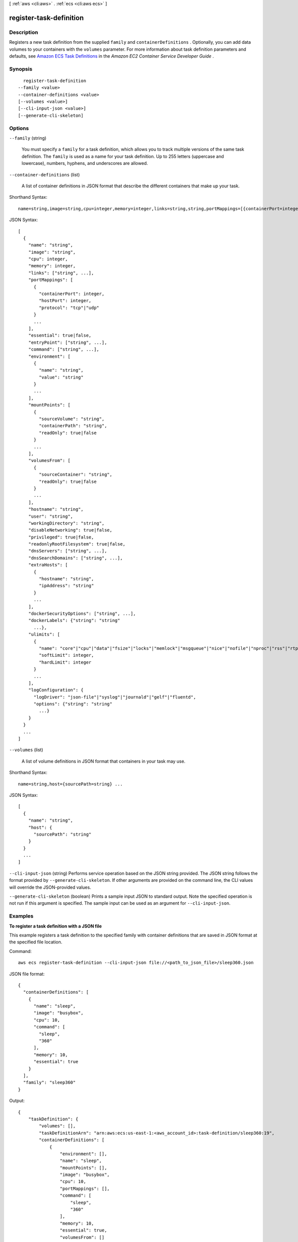 [ :ref:`aws <cli:aws>` . :ref:`ecs <cli:aws ecs>` ]

.. _cli:aws ecs register-task-definition:


************************
register-task-definition
************************



===========
Description
===========



Registers a new task definition from the supplied ``family`` and ``containerDefinitions`` . Optionally, you can add data volumes to your containers with the ``volumes`` parameter. For more information about task definition parameters and defaults, see `Amazon ECS Task Definitions`_ in the *Amazon EC2 Container Service Developer Guide* .



========
Synopsis
========

::

    register-task-definition
  --family <value>
  --container-definitions <value>
  [--volumes <value>]
  [--cli-input-json <value>]
  [--generate-cli-skeleton]




=======
Options
=======

``--family`` (string)


  You must specify a ``family`` for a task definition, which allows you to track multiple versions of the same task definition. The ``family`` is used as a name for your task definition. Up to 255 letters (uppercase and lowercase), numbers, hyphens, and underscores are allowed.

  

``--container-definitions`` (list)


  A list of container definitions in JSON format that describe the different containers that make up your task.

  



Shorthand Syntax::

    name=string,image=string,cpu=integer,memory=integer,links=string,string,portMappings=[{containerPort=integer,hostPort=integer,protocol=string},{containerPort=integer,hostPort=integer,protocol=string}],essential=boolean,entryPoint=string,string,command=string,string,environment=[{name=string,value=string},{name=string,value=string}],mountPoints=[{sourceVolume=string,containerPath=string,readOnly=boolean},{sourceVolume=string,containerPath=string,readOnly=boolean}],volumesFrom=[{sourceContainer=string,readOnly=boolean},{sourceContainer=string,readOnly=boolean}],hostname=string,user=string,workingDirectory=string,disableNetworking=boolean,privileged=boolean,readonlyRootFilesystem=boolean,dnsServers=string,string,dnsSearchDomains=string,string,extraHosts=[{hostname=string,ipAddress=string},{hostname=string,ipAddress=string}],dockerSecurityOptions=string,string,dockerLabels={KeyName1=string,KeyName2=string},ulimits=[{name=string,softLimit=integer,hardLimit=integer},{name=string,softLimit=integer,hardLimit=integer}],logConfiguration={logDriver=string,options={KeyName1=string,KeyName2=string}} ...




JSON Syntax::

  [
    {
      "name": "string",
      "image": "string",
      "cpu": integer,
      "memory": integer,
      "links": ["string", ...],
      "portMappings": [
        {
          "containerPort": integer,
          "hostPort": integer,
          "protocol": "tcp"|"udp"
        }
        ...
      ],
      "essential": true|false,
      "entryPoint": ["string", ...],
      "command": ["string", ...],
      "environment": [
        {
          "name": "string",
          "value": "string"
        }
        ...
      ],
      "mountPoints": [
        {
          "sourceVolume": "string",
          "containerPath": "string",
          "readOnly": true|false
        }
        ...
      ],
      "volumesFrom": [
        {
          "sourceContainer": "string",
          "readOnly": true|false
        }
        ...
      ],
      "hostname": "string",
      "user": "string",
      "workingDirectory": "string",
      "disableNetworking": true|false,
      "privileged": true|false,
      "readonlyRootFilesystem": true|false,
      "dnsServers": ["string", ...],
      "dnsSearchDomains": ["string", ...],
      "extraHosts": [
        {
          "hostname": "string",
          "ipAddress": "string"
        }
        ...
      ],
      "dockerSecurityOptions": ["string", ...],
      "dockerLabels": {"string": "string"
        ...},
      "ulimits": [
        {
          "name": "core"|"cpu"|"data"|"fsize"|"locks"|"memlock"|"msgqueue"|"nice"|"nofile"|"nproc"|"rss"|"rtprio"|"rttime"|"sigpending"|"stack",
          "softLimit": integer,
          "hardLimit": integer
        }
        ...
      ],
      "logConfiguration": {
        "logDriver": "json-file"|"syslog"|"journald"|"gelf"|"fluentd",
        "options": {"string": "string"
          ...}
      }
    }
    ...
  ]



``--volumes`` (list)


  A list of volume definitions in JSON format that containers in your task may use.

  



Shorthand Syntax::

    name=string,host={sourcePath=string} ...




JSON Syntax::

  [
    {
      "name": "string",
      "host": {
        "sourcePath": "string"
      }
    }
    ...
  ]



``--cli-input-json`` (string)
Performs service operation based on the JSON string provided. The JSON string follows the format provided by ``--generate-cli-skeleton``. If other arguments are provided on the command line, the CLI values will override the JSON-provided values.

``--generate-cli-skeleton`` (boolean)
Prints a sample input JSON to standard output. Note the specified operation is not run if this argument is specified. The sample input can be used as an argument for ``--cli-input-json``.



========
Examples
========

**To register a task definition with a JSON file**

This example registers a task definition to the specified family with container definitions that are saved in JSON format at the specified file location.

Command::

  aws ecs register-task-definition --cli-input-json file://<path_to_json_file>/sleep360.json

JSON file format::

  {
    "containerDefinitions": [
      {
        "name": "sleep",
        "image": "busybox",
        "cpu": 10,
        "command": [
          "sleep",
          "360"
        ],
        "memory": 10,
        "essential": true
      }
    ],
    "family": "sleep360"
  }

Output::

	{
	    "taskDefinition": {
	        "volumes": [],
	        "taskDefinitionArn": "arn:aws:ecs:us-east-1:<aws_account_id>:task-definition/sleep360:19",
	        "containerDefinitions": [
	            {
	                "environment": [],
	                "name": "sleep",
	                "mountPoints": [],
	                "image": "busybox",
	                "cpu": 10,
	                "portMappings": [],
	                "command": [
	                    "sleep",
	                    "360"
	                ],
	                "memory": 10,
	                "essential": true,
	                "volumesFrom": []
	            }
	        ],
	        "family": "sleep360",
	        "revision": 1
	    }
	}

**To register a task definition with a JSON string**

This example registers a the same task definition from the previous example, but the container definitions are in a string format with the double quotes escaped.

Command::

  aws ecs register-task-definition --family sleep360 --container-definitions "[{\"name\":\"sleep\",\"image\":\"busybox\",\"cpu\":10,\"command\":[\"sleep\",\"360\"],\"memory\":10,\"essential\":true}]"

**To use data volumes in a task definition**

This example task definition creates a data volume called `webdata` that exists at `/ecs/webdata` on the container instance. The volume is mounted read-only as `/usr/share/nginx/html` on the `web` container, and read-write as `/nginx/` on the `timer` container.

Task Definition::

  {
  	"family": "web-timer",
  	"containerDefinitions": [
  	{
  		"name": "web",
  		"image": "nginx",
  		"cpu": 99,
  		"memory": 100,
  		"portMappings": [{
  			"containerPort": 80,
  			"hostPort": 80
  		}],
  		"essential": true,
  		"mountPoints": [{
  			"sourceVolume": "webdata",
  			"containerPath": "/usr/share/nginx/html",
  			"readOnly": true
  		}]
  	}, {
  		"name": "timer",
  		"image": "busybox",
  		"cpu": 10,
  		"memory": 20,
		"entryPoint": ["sh", "-c"],
		"command": ["while true; do date > /nginx/index.html; sleep 1; done"],
  		"mountPoints": [{
  			"sourceVolume": "webdata",
  			"containerPath": "/nginx/"
  		}]
  	}],
  	"volumes": [{
  		"name": "webdata", 
  		"host": {
  			"sourcePath": "/ecs/webdata"
  		}}
  	]
  }




======
Output
======

taskDefinition -> (structure)

  

  The full description of the registered task definition.

  

  taskDefinitionArn -> (string)

    

    The full Amazon Resource Name (ARN) of the of the task definition.

    

    

  containerDefinitions -> (list)

    

    A list of container definitions in JSON format that describe the different containers that make up your task. For more information about container definition parameters and defaults, see `Amazon ECS Task Definitions`_ in the *Amazon EC2 Container Service Developer Guide* .

    

    (structure)

      

      Container definitions are used in task definitions to describe the different containers that are launched as part of a task.

      

      name -> (string)

        

        The name of a container. If you are linking multiple containers together in a task definition, the ``name`` of one container can be entered in the ``links`` of another container to connect the containers. Up to 255 letters (uppercase and lowercase), numbers, hyphens, and underscores are allowed. This parameter maps to ``name`` in the `Create a container`_ section of the `Docker Remote API`_ and the ``--name`` option to `docker run`_ . 

        

        

      image -> (string)

        

        The image used to start a container. This string is passed directly to the Docker daemon. Images in the Docker Hub registry are available by default. Other repositories are specified with ``*repository-url* /*image* :*tag*`` . Up to 255 letters (uppercase and lowercase), numbers, hyphens, underscores, colons, periods, forward slashes, and number signs are allowed. This parameter maps to ``Image`` in the `Create a container`_ section of the `Docker Remote API`_ and the ``IMAGE`` parameter of `docker run`_ .

         

         
        * Images in official repositories on Docker Hub use a single name (for example, ``ubuntu`` or ``mongo`` ).
         
        * Images in other repositories on Docker Hub are qualified with an organization name (for example, ``amazon/amazon-ecs-agent`` ).
         
        * Images in other online repositories are qualified further by a domain name (for example, ``quay.io/assemblyline/ubuntu`` ).
         

        

        

      cpu -> (integer)

        

        The number of ``cpu`` units reserved for the container. A container instance has 1,024 ``cpu`` units for every CPU core. This parameter specifies the minimum amount of CPU to reserve for a container, and containers share unallocated CPU units with other containers on the instance with the same ratio as their allocated amount. This parameter maps to ``CpuShares`` in the `Create a container`_ section of the `Docker Remote API`_ and the ``--cpu-shares`` option to `docker run`_ .

         

        .. note::

           

          You can determine the number of CPU units that are available per EC2 instance type by multiplying the vCPUs listed for that instance type on the `Amazon EC2 Instances`_ detail page by 1,024.

           

         

        For example, if you run a single-container task on a single-core instance type with 512 CPU units specified for that container, and that is the only task running on the container instance, that container could use the full 1,024 CPU unit share at any given time. However, if you launched another copy of the same task on that container instance, each task would be guaranteed a minimum of 512 CPU units when needed, and each container could float to higher CPU usage if the other container was not using it, but if both tasks were 100% active all of the time, they would be limited to 512 CPU units.

         

        The Docker daemon on the container instance uses the CPU value to calculate the relative CPU share ratios for running containers. For more information, see `CPU share constraint`_ in the Docker documentation. The minimum valid CPU share value that the Linux kernel allows is 2; however, the CPU parameter is not required, and you can use CPU values below 2 in your container definitions. For CPU values below 2 (including null), the behavior varies based on your Amazon ECS container agent version:

         

         
        * **Agent versions less than or equal to 1.1.0:** Null and zero CPU values are passed to Docker as 0, which Docker then converts to 1,024 CPU shares. CPU values of 1 are passed to Docker as 1, which the Linux kernel converts to 2 CPU shares.
         
        * **Agent versions greater than or equal to 1.2.0:** Null, zero, and CPU values of 1 are passed to Docker as 2.
        

        

        

      memory -> (integer)

        

        The number of MiB of memory to reserve for the container. You must specify a non-zero integer for this parameter; the Docker daemon reserves a minimum of 4 MiB of memory for a container, so you should not specify fewer than 4 MiB of memory for your containers. If your container attempts to exceed the memory allocated here, the container is killed. This parameter maps to ``Memory`` in the `Create a container`_ section of the `Docker Remote API`_ and the ``--memory`` option to `docker run`_ .

        

        

      links -> (list)

        

        The ``link`` parameter allows containers to communicate with each other without the need for port mappings, using the ``name`` parameter and optionally, an ``alias`` for the link. This construct is analogous to ``name:alias`` in Docker links. Up to 255 letters (uppercase and lowercase), numbers, hyphens, and underscores are allowed for each ``name`` and ``alias`` . For more information on linking Docker containers, see `https\://docs.docker.com/userguide/dockerlinks/`_ . This parameter maps to ``Links`` in the `Create a container`_ section of the `Docker Remote API`_ and the ``--link`` option to ```docker run```_ .

         

        .. warning::

           

          Containers that are collocated on a single container instance may be able to communicate with each other without requiring links or host port mappings. Network isolation is achieved on the container instance using security groups and VPC settings.

           

        

        (string)

          

          

        

      portMappings -> (list)

        

        The list of port mappings for the container. Port mappings allow containers to access ports on the host container instance to send or receive traffic. This parameter maps to ``PortBindings`` in the `Create a container`_ section of the `Docker Remote API`_ and the ``--publish`` option to `docker run`_ .

         

        .. note::

           

          After a task reaches the ``RUNNING`` status, manual and automatic host and container port assignments are visible in the **Network Bindings** section of a container description of a selected task in the Amazon ECS console, or the ``networkBindings`` section  describe-tasks responses.

           

        

        (structure)

          

          Port mappings allow containers to access ports on the host container instance to send or receive traffic. Port mappings are specified as part of the container definition. After a task reaches the ``RUNNING`` status, manual and automatic host and container port assignments are visible in the ``networkBindings`` section of  describe-tasks API responses.

          

          containerPort -> (integer)

            

            The port number on the container that is bound to the user-specified or automatically assigned host port. If you specify a container port and not a host port, your container automatically receives a host port in the ephemeral port range (for more information, see ``hostPort`` ).

            

            

          hostPort -> (integer)

            

            The port number on the container instance to reserve for your container. You can specify a non-reserved host port for your container port mapping, or you can omit the ``hostPort`` (or set it to ``0`` ) while specifying a ``containerPort`` and your container automatically receives a port in the ephemeral port range for your container instance operating system and Docker version.

             

            The default ephemeral port range is 49153 to 65535, and this range is used for Docker versions prior to 1.6.0. For Docker version 1.6.0 and later, the Docker daemon tries to read the ephemeral port range from ``/proc/sys/net/ipv4/ip_local_port_range`` ; if this kernel parameter is unavailable, the default ephemeral port range is used. You should not attempt to specify a host port in the ephemeral port range, because these are reserved for automatic assignment. In general, ports below 32768 are outside of the ephemeral port range.

             

            The default reserved ports are 22 for SSH, the Docker ports 2375 and 2376, and the Amazon ECS container agent port 51678. Any host port that was previously specified in a running task is also reserved while the task is running (after a task stops, the host port is released).The current reserved ports are displayed in the ``remainingResources`` of  describe-container-instances output, and a container instance may have up to 50 reserved ports at a time, including the default reserved ports (automatically assigned ports do not count toward this limit).

            

            

          protocol -> (string)

            

            The protocol used for the port mapping. Valid values are ``tcp`` and ``udp`` . The default is ``tcp`` .

            

            

          

        

      essential -> (boolean)

        

        If the ``essential`` parameter of a container is marked as ``true`` , the failure of that container stops the task. If the ``essential`` parameter of a container is marked as ``false`` , then its failure does not affect the rest of the containers in a task. If this parameter is omitted, a container is assumed to be essential.

         

        .. note::

           

          All tasks must have at least one essential container.

           

        

        

      entryPoint -> (list)

        

        .. warning::

           

          Early versions of the Amazon ECS container agent do not properly handle ``entryPoint`` parameters. If you have problems using ``entryPoint`` , update your container agent or enter your commands and arguments as ``command`` array items instead.

           

         

        The entry point that is passed to the container. This parameter maps to ``Entrypoint`` in the `Create a container`_ section of the `Docker Remote API`_ and the ``--entrypoint`` option to `docker run`_ . For more information, see `https\://docs.docker.com/reference/builder/#entrypoint`_ .

        

        (string)

          

          

        

      command -> (list)

        

        The command that is passed to the container. This parameter maps to ``Cmd`` in the `Create a container`_ section of the `Docker Remote API`_ and the ``COMMAND`` parameter to `docker run`_ . For more information, see `https\://docs.docker.com/reference/builder/#cmd`_ .

        

        (string)

          

          

        

      environment -> (list)

        

        The environment variables to pass to a container. This parameter maps to ``Env`` in the `Create a container`_ section of the `Docker Remote API`_ and the ``--env`` option to `docker run`_ .

         

        .. warning::

           

          We do not recommend using plain text environment variables for sensitive information, such as credential data.

           

        

        (structure)

          

          A key and value pair object.

          

          name -> (string)

            

            The name of the key value pair. For environment variables, this is the name of the environment variable.

            

            

          value -> (string)

            

            The value of the key value pair. For environment variables, this is the value of the environment variable.

            

            

          

        

      mountPoints -> (list)

        

        The mount points for data volumes in your container. This parameter maps to ``Volumes`` in the `Create a container`_ section of the `Docker Remote API`_ and the ``--volume`` option to `docker run`_ .

        

        (structure)

          

          Details on a volume mount point that is used in a container definition.

          

          sourceVolume -> (string)

            

            The name of the volume to mount.

            

            

          containerPath -> (string)

            

            The path on the container to mount the host volume at.

            

            

          readOnly -> (boolean)

            

            If this value is ``true`` , the container has read-only access to the volume. If this value is ``false`` , then the container can write to the volume. The default value is ``false`` .

            

            

          

        

      volumesFrom -> (list)

        

        Data volumes to mount from another container. This parameter maps to ``VolumesFrom`` in the `Create a container`_ section of the `Docker Remote API`_ and the ``--volumes-from`` option to `docker run`_ .

        

        (structure)

          

          Details on a data volume from another container.

          

          sourceContainer -> (string)

            

            The name of the container to mount volumes from.

            

            

          readOnly -> (boolean)

            

            If this value is ``true`` , the container has read-only access to the volume. If this value is ``false`` , then the container can write to the volume. The default value is ``false`` .

            

            

          

        

      hostname -> (string)

        

        The hostname to use for your container. This parameter maps to ``Hostname`` in the `Create a container`_ section of the `Docker Remote API`_ and the ``--hostname`` option to `docker run`_ .

        

        

      user -> (string)

        

        The user name to use inside the container. This parameter maps to ``User`` in the `Create a container`_ section of the `Docker Remote API`_ and the ``--user`` option to `docker run`_ .

        

        

      workingDirectory -> (string)

        

        The working directory in which to run commands inside the container. This parameter maps to ``WorkingDir`` in the `Create a container`_ section of the `Docker Remote API`_ and the ``--workdir`` option to `docker run`_ .

        

        

      disableNetworking -> (boolean)

        

        When this parameter is true, networking is disabled within the container. This parameter maps to ``NetworkDisabled`` in the `Create a container`_ section of the `Docker Remote API`_ .

        

        

      privileged -> (boolean)

        

        When this parameter is true, the container is given elevated privileges on the host container instance (similar to the ``root`` user). This parameter maps to ``Privileged`` in the `Create a container`_ section of the `Docker Remote API`_ and the ``--privileged`` option to `docker run`_ .

        

        

      readonlyRootFilesystem -> (boolean)

        

        When this parameter is true, the container is given read-only access to its root file system. This parameter maps to ``ReadonlyRootfs`` in the `Create a container`_ section of the `Docker Remote API`_ and the ``--read-only`` option to ``docker run`` .

        

        

      dnsServers -> (list)

        

        A list of DNS servers that are presented to the container. This parameter maps to ``Dns`` in the `Create a container`_ section of the `Docker Remote API`_ and the ``--dns`` option to `docker run`_ .

        

        (string)

          

          

        

      dnsSearchDomains -> (list)

        

        A list of DNS search domains that are presented to the container. This parameter maps to ``DnsSearch`` in the `Create a container`_ section of the `Docker Remote API`_ and the ``--dns-search`` option to `docker run`_ .

        

        (string)

          

          

        

      extraHosts -> (list)

        

        A list of hostnames and IP address mappings to append to the ``/etc/hosts`` file on the container. This parameter maps to ``ExtraHosts`` in the `Create a container`_ section of the `Docker Remote API`_ and the ``--add-host`` option to `docker run`_ .

        

        (structure)

          

          Hostnames and IP address entries that are added to the ``/etc/hosts`` file of a container via the ``extraHosts`` parameter of its  ContainerDefinition . 

          

          hostname -> (string)

            

            The hostname to use in the ``/etc/hosts`` entry.

            

            

          ipAddress -> (string)

            

            The IP address to use in the ``/etc/hosts`` entry.

            

            

          

        

      dockerSecurityOptions -> (list)

        

        A list of strings to provide custom labels for SELinux and AppArmor multi-level security systems. This parameter maps to ``SecurityOpt`` in the `Create a container`_ section of the `Docker Remote API`_ and the ``--security-opt`` option to `docker run`_ .

         

        .. note::

           

          The Amazon ECS container agent running on a container instance must register with the ``ECS_SELINUX_CAPABLE=true`` or ``ECS_APPARMOR_CAPABLE=true`` environment variables before containers placed on that instance can use these security options. For more information, see `Amazon ECS Container Agent Configuration`_ in the *Amazon EC2 Container Service Developer Guide* .

           

        

        (string)

          

          

        

      dockerLabels -> (map)

        

        A key/value map of labels to add to the container. This parameter maps to ``Labels`` in the `Create a container`_ section of the `Docker Remote API`_ and the ``--label`` option to `docker run`_ . This parameter requires version 1.18 of the Docker Remote API or greater on your container instance. To check the Docker Remote API version on your container instance, log into your container instance and run the following command: ``sudo docker version | grep "Server API version"``  

        

        key -> (string)

          

          

        value -> (string)

          

          

        

      ulimits -> (list)

        

        A list of ``ulimits`` to set in the container. This parameter maps to ``Ulimits`` in the `Create a container`_ section of the `Docker Remote API`_ and the ``--ulimit`` option to `docker run`_ . Valid naming values are displayed in the  Ulimit data type. This parameter requires version 1.18 of the Docker Remote API or greater on your container instance. To check the Docker Remote API version on your container instance, log into your container instance and run the following command: ``sudo docker version | grep "Server API version"`` 

        

        (structure)

          

          The ``ulimit`` settings to pass to the container.

          

          name -> (string)

            

            The ``type`` of the ``ulimit`` .

            

            

          softLimit -> (integer)

            

            The soft limit for the ulimit type.

            

            

          hardLimit -> (integer)

            

            The hard limit for the ulimit type.

            

            

          

        

      logConfiguration -> (structure)

        

        The log configuration specification for the container. This parameter maps to ``LogConfig`` in the `Create a container`_ section of the `Docker Remote API`_ and the ``--log-driver`` option to `docker run`_ . Valid log drivers are displayed in the  LogConfiguration data type. This parameter requires version 1.18 of the Docker Remote API or greater on your container instance. To check the Docker Remote API version on your container instance, log into your container instance and run the following command: ``sudo docker version | grep "Server API version"`` 

         

        .. note::

           

          The Amazon ECS container agent running on a container instance must register the logging drivers available on that instance with the ``ECS_AVAILABLE_LOGGING_DRIVERS`` environment variable before containers placed on that instance can use these log configuration options. For more information, see `Amazon ECS Container Agent Configuration`_ in the *Amazon EC2 Container Service Developer Guide* .

           

        

        logDriver -> (string)

          

          The log driver to use for the container. This parameter requires version 1.18 of the Docker Remote API or greater on your container instance. To check the Docker Remote API version on your container instance, log into your container instance and run the following command: ``sudo docker version | grep "Server API version"`` 

          

          

        options -> (map)

          

          The configuration options to send to the log driver. This parameter requires version 1.19 of the Docker Remote API or greater on your container instance. To check the Docker Remote API version on your container instance, log into your container instance and run the following command: ``sudo docker version | grep "Server API version"`` 

          

          key -> (string)

            

            

          value -> (string)

            

            

          

        

      

    

  family -> (string)

    

    The family of your task definition, used as the definition name.

    

    

  revision -> (integer)

    

    The revision of the task in a particular family. The revision is a version number of a task definition in a family. When you register a task definition for the first time, the revision is ``1`` ; each time you register a new revision of a task definition in the same family, the revision value always increases by one (even if you have deregistered previous revisions in this family).

    

    

  volumes -> (list)

    

    The list of volumes in a task. For more information about volume definition parameters and defaults, see `Amazon ECS Task Definitions`_ in the *Amazon EC2 Container Service Developer Guide* .

    

    (structure)

      

      A data volume used in a task definition.

      

      name -> (string)

        

        The name of the volume. Up to 255 letters (uppercase and lowercase), numbers, hyphens, and underscores are allowed. This name is referenced in the ``sourceVolume`` parameter of container definition ``mountPoints`` .

        

        

      host -> (structure)

        

        The contents of the ``host`` parameter determine whether your data volume persists on the host container instance and where it is stored. If the host parameter is empty, then the Docker daemon assigns a host path for your data volume, but the data is not guaranteed to persist after the containers associated with it stop running.

        

        sourcePath -> (string)

          

          The path on the host container instance that is presented to the container. If this parameter is empty, then the Docker daemon has assigned a host path for you. If the ``host`` parameter contains a ``sourcePath`` file location, then the data volume persists at the specified location on the host container instance until you delete it manually. If the ``sourcePath`` value does not exist on the host container instance, the Docker daemon creates it. If the location does exist, the contents of the source path folder are exported.

          

          

        

      

    

  status -> (string)

    

    The status of the task definition.

    

    

  requiresAttributes -> (list)

    

    The container instance attributes required by your task.

    

    (structure)

      

      The attributes applicable to a container instance when it is registered.

      

      name -> (string)

        

        The name of the container instance attribute.

        

        

      value -> (string)

        

        The value of the container instance attribute (at this time, the value here is ``Null`` , but this could change in future revisions for expandability).

        

        

      

    

  



.. _``: https://docs.docker.com/reference/commandline/run/
.. _https\://docs.docker.com/userguide/dockerlinks/: https://docs.docker.com/userguide/dockerlinks/
.. _CPU share constraint: https://docs.docker.com/reference/run/#cpu-share-constraint
.. _Amazon ECS Container Agent Configuration: http://docs.aws.amazon.com/AmazonECS/latest/developerguide/developerguide/ecs-agent-config.html
.. _https\://docs.docker.com/reference/builder/#cmd: https://docs.docker.com/reference/builder/#cmd
.. _https\://docs.docker.com/reference/builder/#entrypoint: https://docs.docker.com/reference/builder/#entrypoint
.. _docker run: https://docs.docker.com/reference/commandline/run/
.. _Create a container: https://docs.docker.com/reference/api/docker_remote_api_v1.19/#create-a-container
.. _Amazon ECS Task Definitions: http://docs.aws.amazon.com/AmazonECS/latest/developerguide/task_defintions.html
.. _Amazon EC2 Instances: http://aws.amazon.com/ec2/instance-types/
.. _Docker Remote API: https://docs.docker.com/reference/api/docker_remote_api_v1.19/
